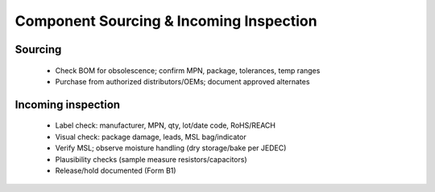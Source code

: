 Component Sourcing & Incoming Inspection
========================================

Sourcing
--------
	* Check BOM for obsolescence; confirm MPN, package, tolerances, temp ranges
	* Purchase from authorized distributors/OEMs; document approved alternates

Incoming inspection
-------------------
	* Label check: manufacturer, MPN, qty, lot/date code, RoHS/REACH
	* Visual check: package damage, leads, MSL bag/indicator
	* Verify MSL; observe moisture handling (dry storage/bake per JEDEC)
	* Plausibility checks (sample measure resistors/capacitors)
	* Release/hold documented (Form B1)




